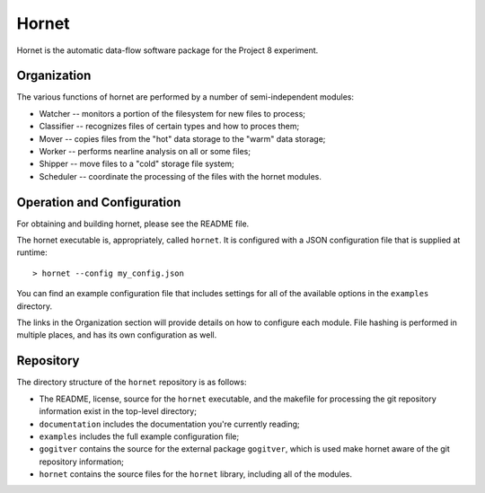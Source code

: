 Hornet
======

Hornet is the automatic data-flow software package for the Project 8 experiment.


Organization
------------

The various functions of hornet are performed by a number of semi-independent modules:

* Watcher -- monitors a portion of the filesystem for new files to process;

* Classifier -- recognizes files of certain types and how to proces them;

* Mover -- copies files from the "hot" data storage to the "warm" data storage;

* Worker -- performs nearline analysis on all or some files;

* Shipper -- move files to a "cold" storage file system;

* Scheduler -- coordinate the processing of the files with the hornet modules.


Operation and Configuration
---------------------------

For obtaining and building hornet, please see the README file.

The hornet executable is, appropriately, called ``hornet``.  It is configured with a JSON configuration file that is supplied at runtime::

  > hornet --config my_config.json

You can find an example configuration file that includes settings for all of the available options in the ``examples`` directory.

The links in the Organization section will provide details on how to configure each module.  File hashing is performed in multiple places, and has its own configuration as well.


Repository
----------

The directory structure of the ``hornet`` repository is as follows:

* The README, license, source for the ``hornet`` executable, and the makefile for processing the git repository information exist in the top-level directory;
* ``documentation`` includes the documentation you're currently reading;
* ``examples`` includes the full example configuration file;
* ``gogitver`` contains the source for the external package ``gogitver``, which is used make hornet aware of the git repository information;
* ``hornet`` contains the source files for the ``hornet`` library, including all of the modules.